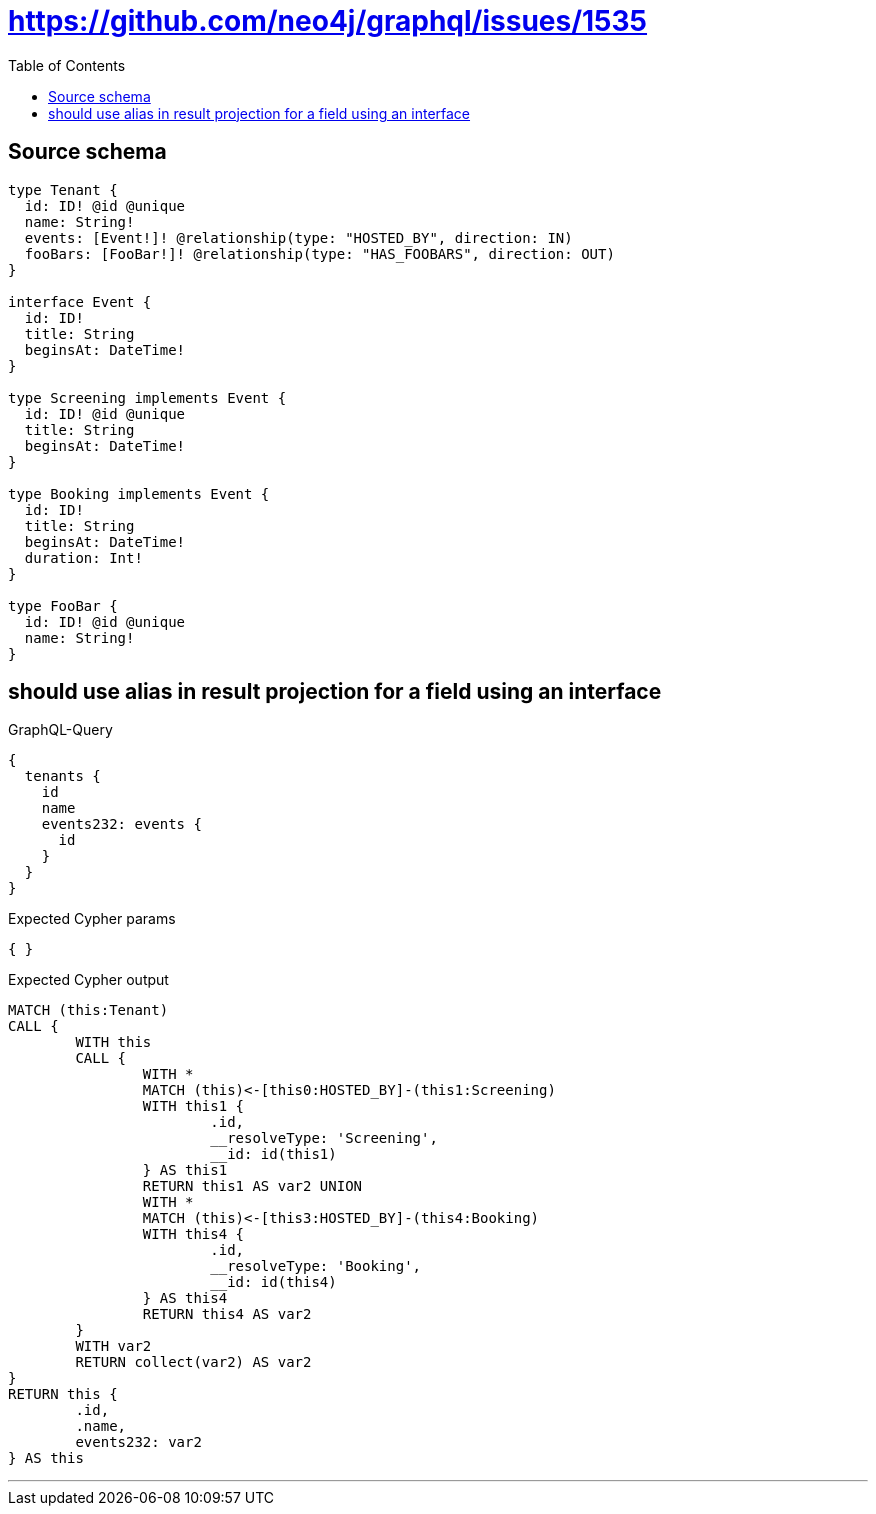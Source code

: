 :toc:

= https://github.com/neo4j/graphql/issues/1535

== Source schema

[source,graphql,schema=true]
----
type Tenant {
  id: ID! @id @unique
  name: String!
  events: [Event!]! @relationship(type: "HOSTED_BY", direction: IN)
  fooBars: [FooBar!]! @relationship(type: "HAS_FOOBARS", direction: OUT)
}

interface Event {
  id: ID!
  title: String
  beginsAt: DateTime!
}

type Screening implements Event {
  id: ID! @id @unique
  title: String
  beginsAt: DateTime!
}

type Booking implements Event {
  id: ID!
  title: String
  beginsAt: DateTime!
  duration: Int!
}

type FooBar {
  id: ID! @id @unique
  name: String!
}
----
== should use alias in result projection for a field using an interface

.GraphQL-Query
[source,graphql]
----
{
  tenants {
    id
    name
    events232: events {
      id
    }
  }
}
----

.Expected Cypher params
[source,json]
----
{ }
----

.Expected Cypher output
[source,cypher]
----
MATCH (this:Tenant)
CALL {
	WITH this
	CALL {
		WITH *
		MATCH (this)<-[this0:HOSTED_BY]-(this1:Screening)
		WITH this1 {
			.id,
			__resolveType: 'Screening',
			__id: id(this1)
		} AS this1
		RETURN this1 AS var2 UNION
		WITH *
		MATCH (this)<-[this3:HOSTED_BY]-(this4:Booking)
		WITH this4 {
			.id,
			__resolveType: 'Booking',
			__id: id(this4)
		} AS this4
		RETURN this4 AS var2
	}
	WITH var2
	RETURN collect(var2) AS var2
}
RETURN this {
	.id,
	.name,
	events232: var2
} AS this
----

'''

